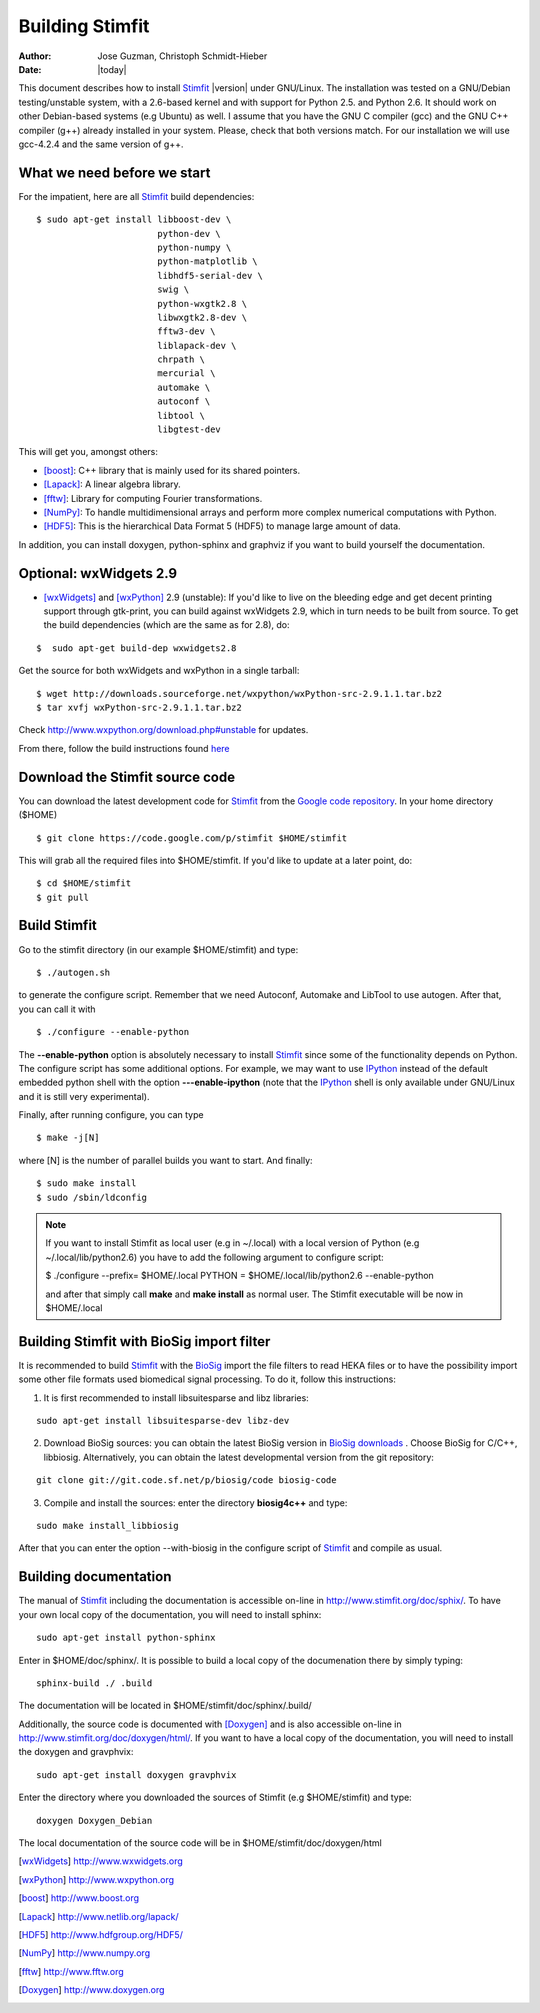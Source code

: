 ****************
Building Stimfit
****************

:Author: Jose Guzman, Christoph Schmidt-Hieber
:Date:    |today|

This document describes how to install `Stimfit <http://www.stimfit.org>`_ |version| under GNU/Linux. The installation was tested on a GNU/Debian testing/unstable system, with a 2.6-based kernel and with support for Python 2.5. and Python 2.6. It should work on other Debian-based systems (e.g Ubuntu) as well. I assume that you have the GNU C compiler (gcc) and the GNU C++ compiler (g++) already installed in your system. Please, check that both versions match. For our installation we will use gcc-4.2.4 and the same version of g++.

============================
What we need before we start
============================

For the impatient, here are all `Stimfit <http://www.stimfit.org>`_ build dependencies:

::

    $ sudo apt-get install libboost-dev \
                           python-dev \
                           python-numpy \
                           python-matplotlib \
                           libhdf5-serial-dev \
                           swig \
                           python-wxgtk2.8 \
                           libwxgtk2.8-dev \
                           fftw3-dev \
                           liblapack-dev \
                           chrpath \
                           mercurial \
                           automake \
                           autoconf \
                           libtool \
                           libgtest-dev


This will get you, amongst others:

* [boost]_: C++ library that is mainly used for its shared pointers.
* [Lapack]_: A linear algebra library.
* [fftw]_:  Library for computing Fourier transformations.
* [NumPy]_: To handle multidimensional arrays and perform more complex numerical computations with Python.
* [HDF5]_: This is the hierarchical Data Format 5 (HDF5) to manage large amount of data.

In addition, you can install doxygen, python-sphinx and graphviz if you want to build yourself the documentation.

=======================
Optional: wxWidgets 2.9
=======================

* [wxWidgets]_ and [wxPython]_ 2.9 (unstable): If you'd like to live on the bleeding edge and get decent printing support through gtk-print, you can build against wxWidgets 2.9, which in turn needs to be built from source. To get the build dependencies (which are the same as for 2.8), do:

::

    $  sudo apt-get build-dep wxwidgets2.8

Get the source for both wxWidgets and wxPython in a single tarball:

::

    $ wget http://downloads.sourceforge.net/wxpython/wxPython-src-2.9.1.1.tar.bz2
    $ tar xvfj wxPython-src-2.9.1.1.tar.bz2

Check http://www.wxpython.org/download.php#unstable for updates.

From there, follow the build instructions found `here <http://www.wxpython.org/builddoc.php>`_

================================
Download the Stimfit source code
================================

You can download the latest development code for `Stimfit <http://www.stimfit.org>`_ from the `Google code repository <http://code.google.com/p/stimfit/>`_. In your home directory ($HOME)

::

    $ git clone https://code.google.com/p/stimfit $HOME/stimfit

This will grab all the required files into $HOME/stimfit. If you'd like to update at a later point, do:

::

    $ cd $HOME/stimfit
    $ git pull

=============
Build Stimfit
=============

Go to the stimfit directory (in our example $HOME/stimfit) and type:

::

    $ ./autogen.sh

to generate the configure script. Remember that we need Autoconf, Automake and LibTool to use autogen. After that, you can call it with

::

    $ ./configure --enable-python

The **--enable-python** option is absolutely necessary to install `Stimfit <http://www.stimfit.org>`_ since some of the functionality depends on Python. The configure script has some additional options. For example, we may want to use `IPython <http://www.scipy.org>`_  instead of the default embedded python shell with the option **---enable-ipython**  (note that the `IPython <http://www.scipy.org>`_ shell is only available under GNU/Linux and it is still very experimental). 



Finally, after running configure, you can type

::

    $ make -j[N]

where [N] is the number of parallel builds you want to start. And finally:

::

    $ sudo make install
    $ sudo /sbin/ldconfig

.. note::

    If you want to install Stimfit as local user (e.g in ~/.local) with a local version of Python (e.g ~/.local/lib/python2.6) you have to add the following argument to configure
    script:

    $ ./configure --prefix= $HOME/.local PYTHON = $HOME/.local/lib/python2.6 --enable-python

    and after that simply call **make** and **make install** as normal user. The Stimfit executable will be now in $HOME/.local

==========================================
Building Stimfit with BioSig import filter
==========================================

It is recommended to build `Stimfit <http://www.stimfit.org>`_  with the `BioSig <http://biosig.sourceforge.net>`_ import the file filters to read HEKA files or to have the possibility import some other file formats used biomedical signal processing. To do it, follow this instructions:

1. It is first recommended to install libsuitesparse and libz libraries:

::

    sudo apt-get install libsuitesparse-dev libz-dev

2. Download BioSig sources: you can obtain the latest BioSig version in `BioSig downloads <http://biosig.sourceforge.net/download.html>`_ . Choose BioSig for C/C++, libbiosig. Alternatively, you can obtain the latest developmental version from the git repository:

::

    git clone git://git.code.sf.net/p/biosig/code biosig-code

3. Compile and install the sources: enter the directory **biosig4c++** and type: 

::

    sudo make install_libbiosig

After that you can enter the option --with-biosig in the configure script of `Stimfit <http://www.stimfit.org>`_ and compile as usual.

======================
Building documentation
======================

The manual of `Stimfit <http://www.stimfit.org>`_ including the documentation is accessible on-line in http://www.stimfit.org/doc/sphix/. To have your own local copy of the documentation, you will need to install sphinx:

::

    sudo apt-get install python-sphinx

Enter in $HOME/doc/sphinx/. It is possible to build a local copy of the documenation there by simply typing:

::

    sphinx-build ./ .build

The documentation will be located in $HOME/stimfit/doc/sphinx/.build/

Additionally, the source code is documented with [Doxygen]_ and is also accessible on-line in http://www.stimfit.org/doc/doxygen/html/. If you want to have a local copy of the documentation, you will need to install the doxygen and gravphvix:

::

    sudo apt-get install doxygen gravphvix

Enter the directory where you downloaded the sources of Stimfit (e.g $HOME/stimfit) and type:

::

    doxygen Doxygen_Debian

The local documentation of the source code will be in $HOME/stimfit/doc/doxygen/html

.. [wxWidgets] http://www.wxwidgets.org
.. [wxPython] http://www.wxpython.org
.. [boost] http://www.boost.org
.. [Lapack] http://www.netlib.org/lapack/
.. [HDF5] http://www.hdfgroup.org/HDF5/
.. [NumPy] http://www.numpy.org
.. [fftw] http://www.fftw.org
.. [Doxygen] http://www.doxygen.org
